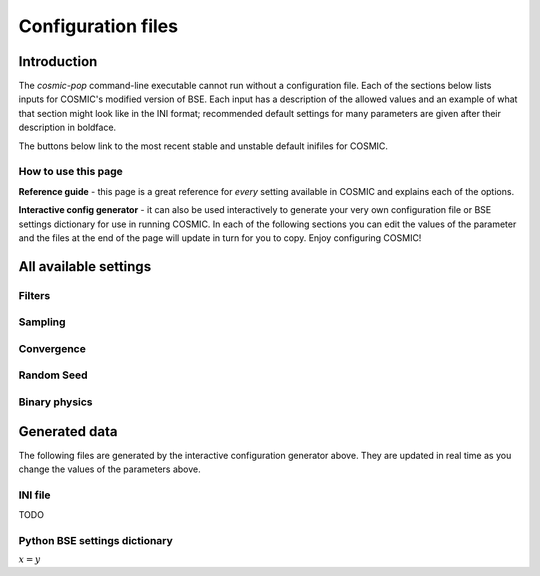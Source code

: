 .. _inifile:

###################
Configuration files
###################


Introduction
============

The `cosmic-pop` command-line executable cannot run without a configuration file.
Each of the sections below lists inputs for COSMIC's modified version of BSE. Each input has a description of the allowed values and an example of what that section might look like in the INI format; recommended  default settings for many parameters are 
given after their description in boldface.

The buttons below link to the most recent stable and unstable default inifiles for COSMIC.

.. raw:: html

    <div class="toms-nav-container" style="margin-bottom: 3rem; height: 90px; grid-template-rows: 90px">
        <div class="box" data-href="https://github.com/COSMIC-PopSynth/COSMIC/blob/master/examples/Params.ini">Latest stable INIFILE</div>
        <div class="box" data-href="https://github.com/COSMIC-PopSynth/COSMIC/blob/develop/examples/Params.ini">Latest development INIFILE</div>
    </div>



How to use this page
--------------------

**Reference guide** - this page is a great reference for *every* setting available in COSMIC and explains each of the options.

**Interactive config generator** - it can also be used interactively to generate your very own configuration file or BSE settings dictionary for use in running COSMIC.
In each of the following sections you can edit the values of the parameter and the files at the end of the page will update in turn for you to copy. Enjoy configuring COSMIC!

All available settings
======================


Filters
-------

.. raw:: html
    :file: config/config_insert_filters.html


Sampling
--------

.. raw:: html
    :file: config/config_insert_sampling.html


Convergence
-----------

.. raw:: html
    :file: config/config_insert_convergence.html


Random Seed
-----------

.. raw:: html
    :file: config/config_insert_rand_seed.html


Binary physics
--------------

.. raw:: html
    :file: config/config_insert_bse.html


Generated data
==============

The following files are generated by the interactive configuration generator above. They are updated in real time as you change the values of the parameters above.

INI file
--------

TODO

Python BSE settings dictionary
------------------------------

:math:`x = y`

.. raw:: html

    <script src="../_static/settings.js"></script>
